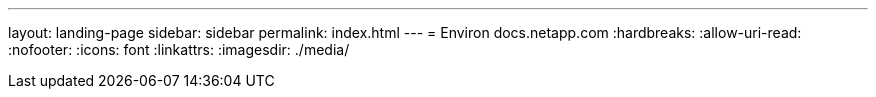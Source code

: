 ---
layout: landing-page 
sidebar: sidebar 
permalink: index.html 
---
= Environ docs.netapp.com
:hardbreaks:
:allow-uri-read: 
:nofooter: 
:icons: font
:linkattrs: 
:imagesdir: ./media/


